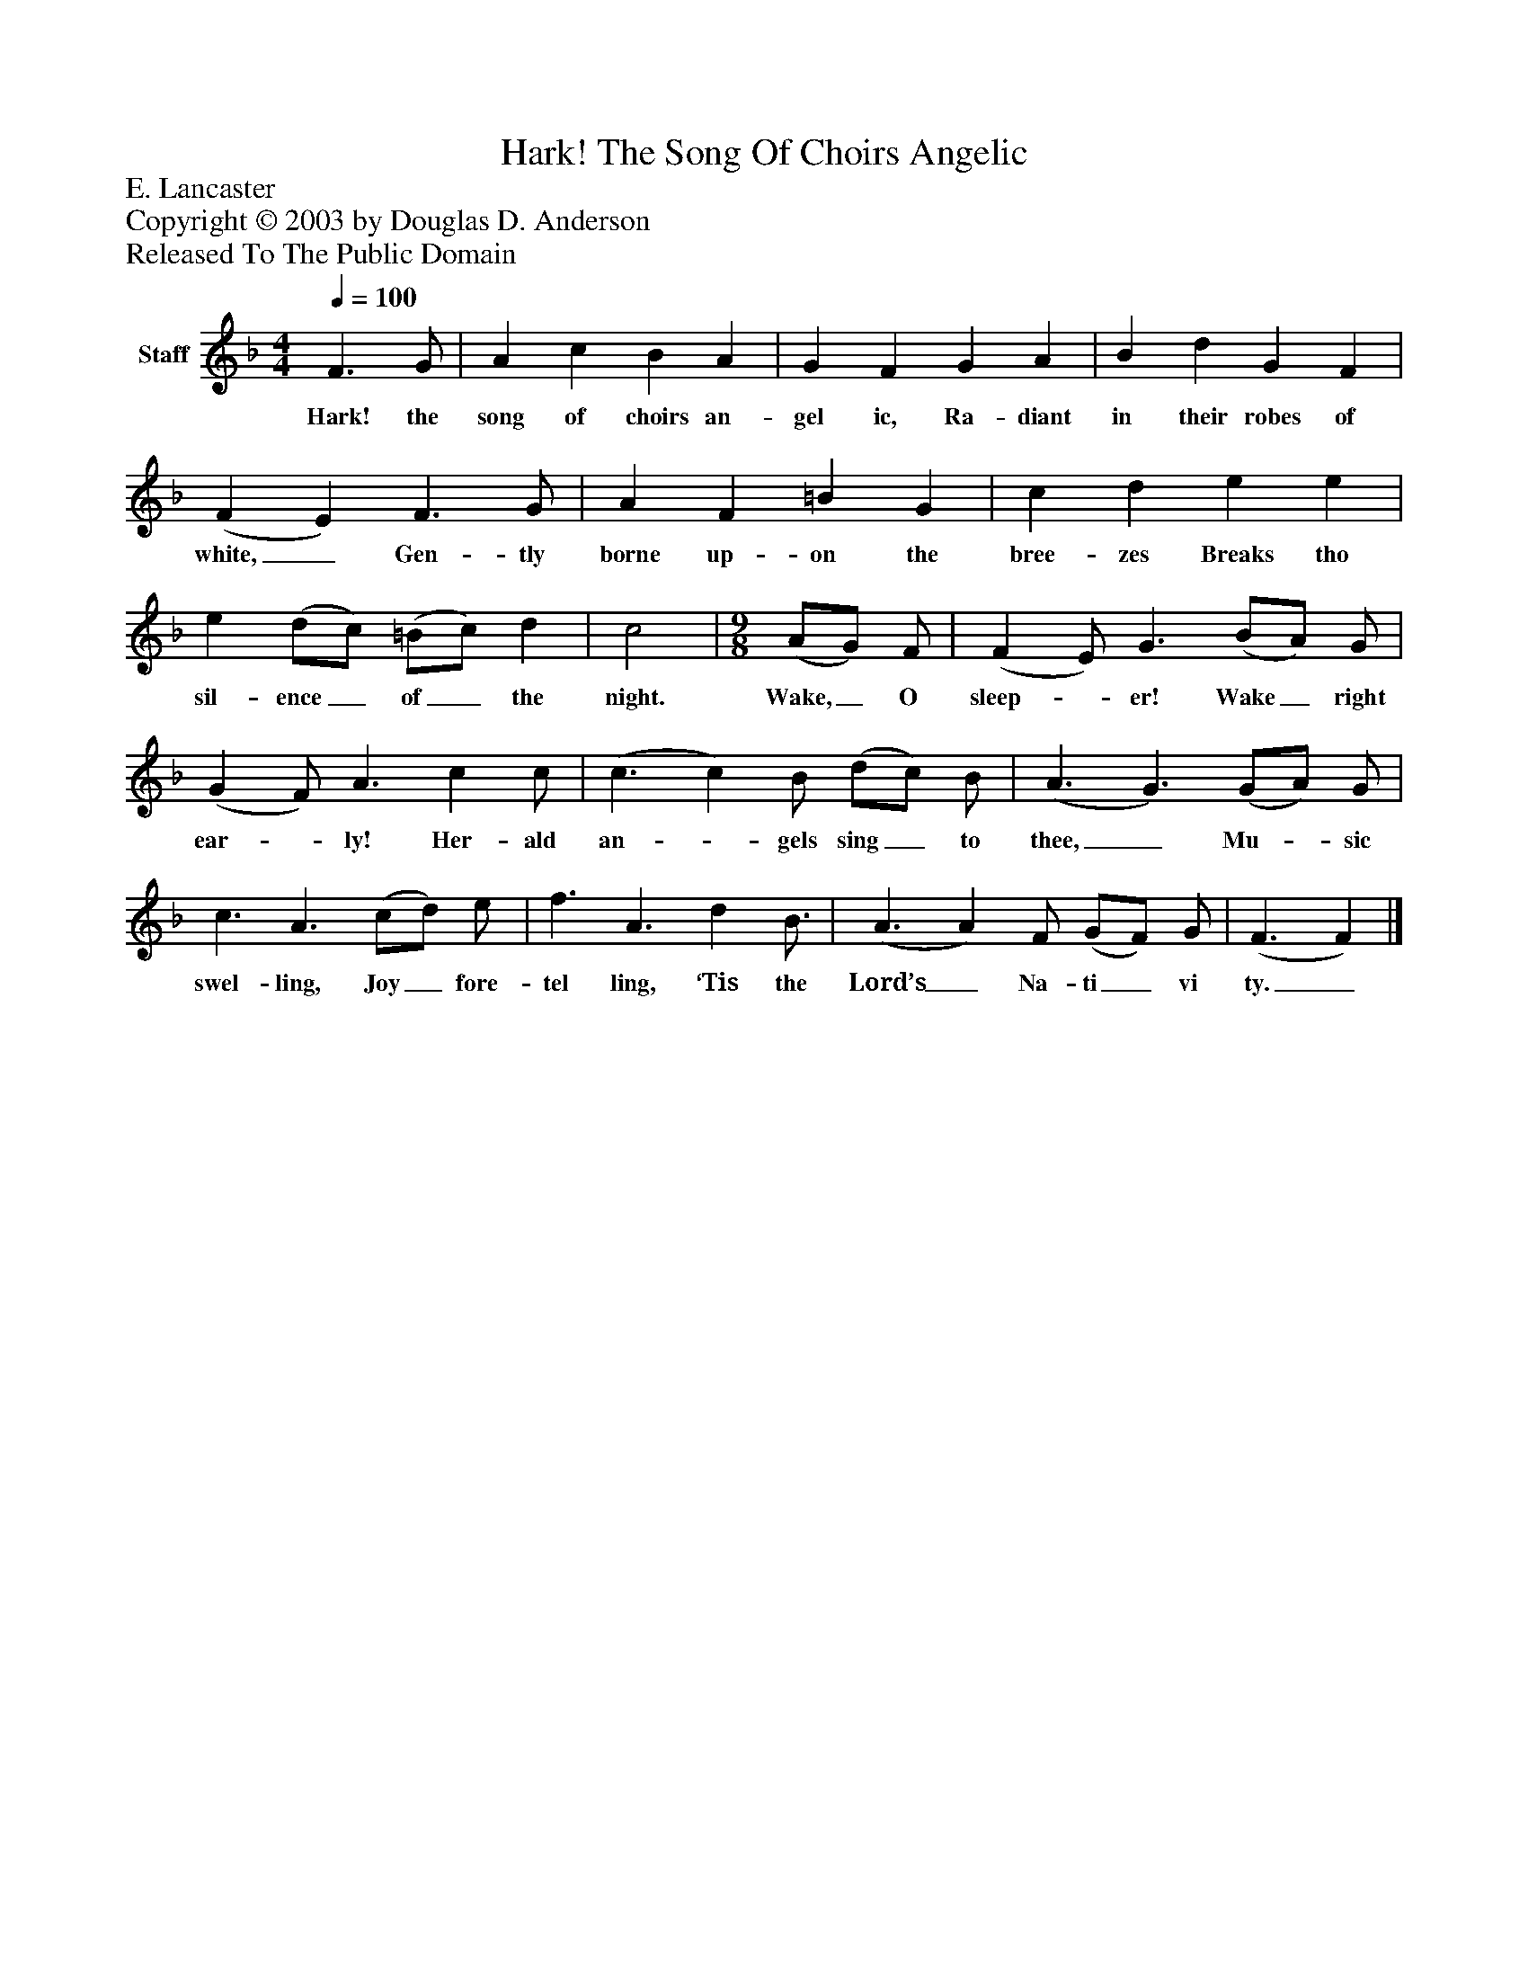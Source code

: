 %%abc-creator mxml2abc 1.4
%%abc-version 2.0
%%continueall true
%%titletrim true
%%titleformat A-1 T C1, Z-1, S-1
X: 0
T: Hark! The Song Of Choirs Angelic
Z: E. Lancaster
Z: Copyright © 2003 by Douglas D. Anderson
Z: Released To The Public Domain
L: 1/4
M: 4/4
Q: 1/4=100
V: P1 name="Staff"
%%MIDI program 1 19
K: F
[V: P1]  F3/ G/ | A c B A | G F G A | B d G F | (F E) F3/ G/ | A F =B G | c d e e | e (d/c/) (=B/c/) d | c2 | [M: 9/8]  (A/G/) F/ | (F E/) G3/ (B/A/) G/ | (G F/) A3/ c c/ | (c3/ c) B/ (d/c/) B/ | (A3/ G3/) (G/A/) G/ | c3/ A3/ (c/d/) e/ | f3/ A3/ d B3/4 | (A3/ A) F/ (G/F/) G/ | (F3/ F)|]
w: Hark! the song of choirs an- gel ic, Ra- diant in their robes of white,_ Gen- tly borne up- on the bree- zes Breaks tho sil- ence_ of_ the night. Wake,_ O sleep-_ er! Wake_ right ear-_ ly! Her- ald an-_ gels sing_ to thee,_ Mu-_ sic swel- ling, Joy_ fore- tel ling, ‘Tis the Lord’s_ Na- ti_ vi ty._

